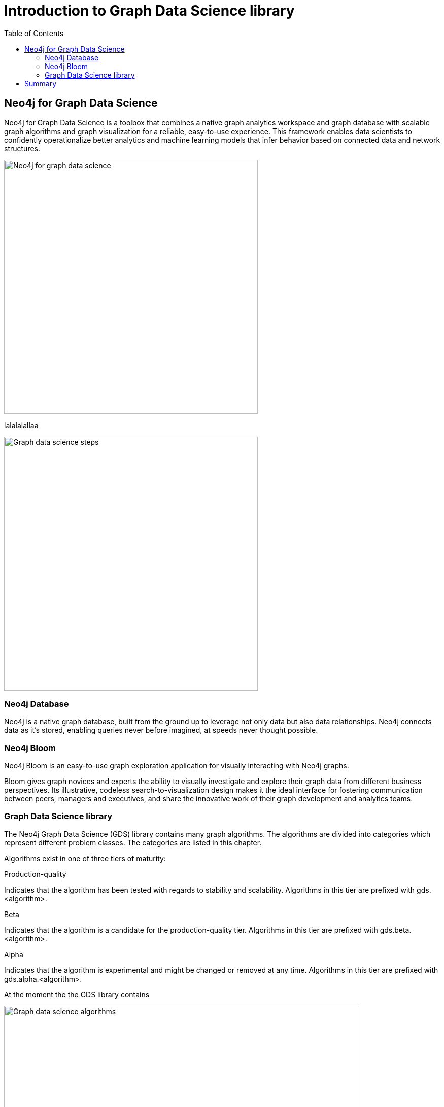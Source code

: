 = Introduction to Graph Data Science library
:slug: nn-iga-40-intro-to-gds
:doctype: book
:toc: left
:toclevels: 4
:imagesdir: ../images
:module-next-title: Graph algorithms workflow

== Neo4j for Graph Data Science

Neo4j for Graph Data Science is a toolbox that combines a native graph analytics workspace and graph database with scalable graph algorithms and graph visualization for a reliable, easy-to-use experience. This framework enables data scientists to confidently operationalize better analytics and machine learning models that infer behavior based on connected data and network structures. 

image::neo4j-for-graph-data-science.png[Neo4j for graph data science,width=500,align=center]

lalalalallaa


image::gds-steps.png[Graph data science steps,width=500,align=center]

=== Neo4j Database

Neo4j is a native graph database, built from the ground up to leverage not only data but also data relationships.
Neo4j connects data as it’s stored, enabling queries never before imagined, at speeds never thought possible.

=== Neo4j Bloom

Neo4j Bloom is an easy-to-use graph exploration application for visually interacting with Neo4j graphs.

Bloom gives graph novices and experts the ability to visually investigate and explore their graph data from different business perspectives. Its illustrative, codeless search-to-visualization design makes it the ideal interface for fostering communication between peers, managers and executives, and share the innovative work of their graph development and analytics teams.

=== Graph Data Science library

The Neo4j Graph Data Science (GDS) library contains many graph algorithms. The algorithms are divided into categories which represent different problem classes. The categories are listed in this chapter.

Algorithms exist in one of three tiers of maturity:

Production-quality

Indicates that the algorithm has been tested with regards to stability and scalability.
Algorithms in this tier are prefixed with gds.<algorithm>.

Beta

Indicates that the algorithm is a candidate for the production-quality tier.
Algorithms in this tier are prefixed with gds.beta.<algorithm>.

Alpha

Indicates that the algorithm is experimental and might be changed or removed at any time.
Algorithms in this tier are prefixed with gds.alpha.<algorithm>.

At the moment the the GDS library contains


image::gds-algorithms.png[Graph data science algorithms,width=700,align=center]

yes


== Summary

In this chapter you have familiarized yourself with the Neo4j for Graph Data Science toolkit.